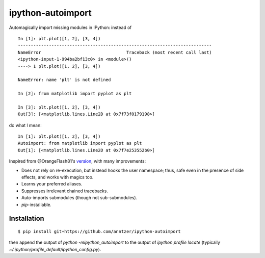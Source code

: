 ipython-autoimport
==================

|Python33|

.. |Python33| image:: https://img.shields.io/badge/python-3.3%2B-blue.svg

Automagically import missing modules in IPython: instead of
::

   In [1]: plt.plot([1, 2], [3, 4])
   ---------------------------------------------------------------------------
   NameError                                 Traceback (most recent call last)
   <ipython-input-1-994ba2bf13c0> in <module>()
   ----> 1 plt.plot([1, 2], [3, 4])

   NameError: name 'plt' is not defined

   In [2]: from matplotlib import pyplot as plt

   In [3]: plt.plot([1, 2], [3, 4])
   Out[3]: [<matplotlib.lines.Line2D at 0x7f73f0179198>]

do what I mean::

   In [1]: plt.plot([1, 2], [3, 4])
   Autoimport: from matplotlib import pyplot as plt
   Out[1]: [<matplotlib.lines.Line2D at 0x7f7e253552b0>]

Inspired from @OrangeFlash81's `version
<https://github.com/OrangeFlash81/ipython-auto-import>`_, with many
improvements:

- Does not rely on re-execution, but instead hooks the user namespace; thus,
  safe even in the presence of side effects, and works with magics too.
- Learns your preferred aliases.
- Suppresses irrelevant chained tracebacks.
- Auto-imports submodules (though not sub-submodules).
- `pip`-installable.

Installation
------------

::

   $ pip install git+https://github.com/anntzer/ipython-autoimport

then append the output of `python -mipython_autoimport`
to the output of `ipython profile locate` (typically
`~/.ipython/profile_default/ipython_config.py`).
